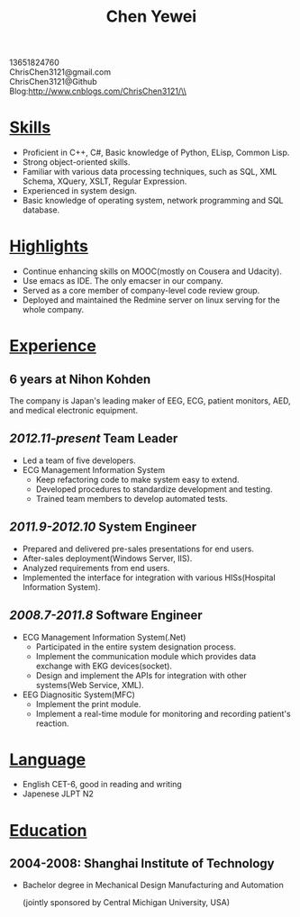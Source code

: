#+TITLE: Chen Yewei
#+KEYWORDS: Resume, Chen Yewei, ChrisChen3121
#+OPTIONS: H:2 toc:nil num:nil ^:nil
#+BEGIN_CENTER
13651824760\\
ChrisChen3121@gmail.com\\
ChrisChen3121@Github\\
Blog:http://www.cnblogs.com/ChrisChen3121/\\
#+END_CENTER

* _Skills_
- Proficient in C++, C#, Basic knowledge of Python, ELisp, Common Lisp.
- Strong object-oriented skills.
- Familiar with various data processing techniques, such as SQL, XML Schema, XQuery, XSLT, Regular Expression.
- Experienced in system design.
- Basic knowledge of operating system, network programming and SQL database.

* _Highlights_
- Continue enhancing skills on MOOC(mostly on Cousera and Udacity).
- Use emacs as IDE. The only emacser in our company.
- Served as a core member of company-level code review group.
- Deployed and maintained the Redmine server on linux serving for the whole company.

* _Experience_
** 6 years at Nihon Kohden
The company is Japan's leading maker of EEG, ECG, patient monitors, 
AED, and medical electronic equipment.

** /2012.11-present/ Team Leader
- Led a team of five developers.
- ECG Management Information System
  - Keep refactoring code to make system easy to extend.
  - Developed procedures to standardize development and testing.
  - Trained team members to develop automated tests.

** /2011.9-2012.10/ System Engineer
- Prepared and delivered pre-sales presentations for end users.
- After-sales deployment(Windows Server, IIS).
- Analyzed requirements from end users.
- Implemented the interface for integration with various HISs(Hospital Information System).

** /2008.7-2011.8/ Software Engineer
- ECG Management Information System(.Net)
  - Participated in the entire system designation process.
  - Implement the communication module which provides data exchange with EKG devices(socket).
  - Design and implement the APIs for integration with other systems(Web Service, XML).

- EEG Diagnositic System(MFC)
  - Implement the print module.
  - Implement a real-time module for monitoring and recording patient's reaction.

* _Language_
- English CET-6, good in reading and writing
- Japenese JLPT N2

* _Education_
** 2004-2008: Shanghai Institute of Technology
- Bachelor degree in Mechanical Design Manufacturing and Automation

  (jointly sponsored by Central Michigan University, USA)

